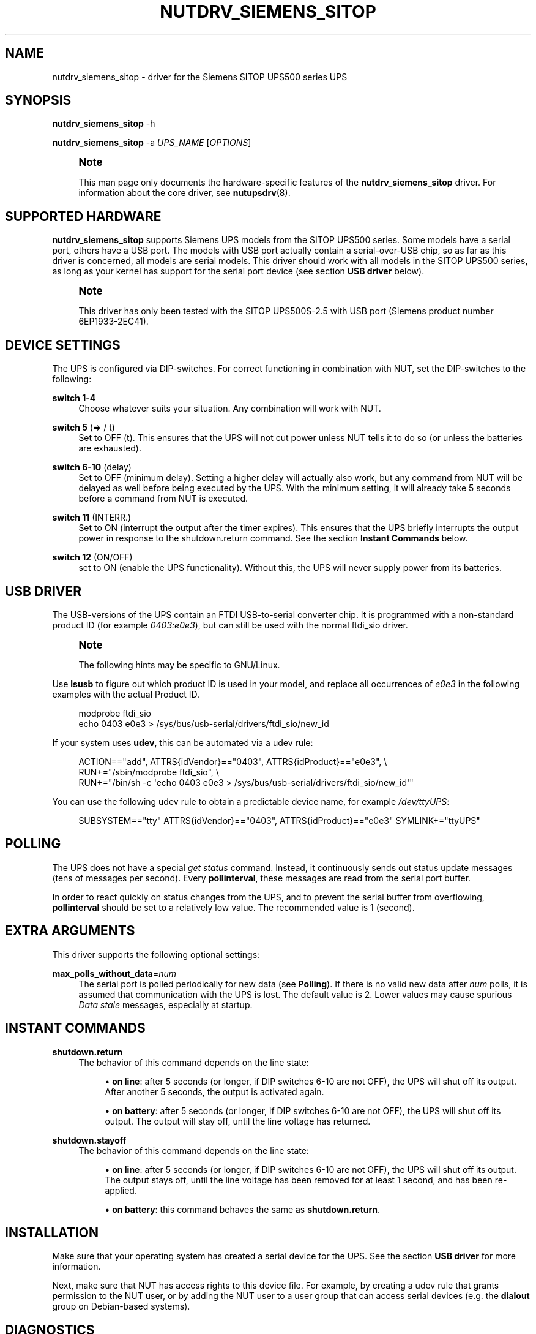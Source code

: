 '\" t
.\"     Title: nutdrv_siemens_sitop
.\"    Author: [see the "AUTHOR" section]
.\" Generator: DocBook XSL Stylesheets vsnapshot <http://docbook.sf.net/>
.\"      Date: 04/02/2024
.\"    Manual: NUT Manual
.\"    Source: Network UPS Tools 2.8.2
.\"  Language: English
.\"
.TH "NUTDRV_SIEMENS_SITOP" "8" "04/02/2024" "Network UPS Tools 2\&.8\&.2" "NUT Manual"
.\" -----------------------------------------------------------------
.\" * Define some portability stuff
.\" -----------------------------------------------------------------
.\" ~~~~~~~~~~~~~~~~~~~~~~~~~~~~~~~~~~~~~~~~~~~~~~~~~~~~~~~~~~~~~~~~~
.\" http://bugs.debian.org/507673
.\" http://lists.gnu.org/archive/html/groff/2009-02/msg00013.html
.\" ~~~~~~~~~~~~~~~~~~~~~~~~~~~~~~~~~~~~~~~~~~~~~~~~~~~~~~~~~~~~~~~~~
.ie \n(.g .ds Aq \(aq
.el       .ds Aq '
.\" -----------------------------------------------------------------
.\" * set default formatting
.\" -----------------------------------------------------------------
.\" disable hyphenation
.nh
.\" disable justification (adjust text to left margin only)
.ad l
.\" -----------------------------------------------------------------
.\" * MAIN CONTENT STARTS HERE *
.\" -----------------------------------------------------------------
.SH "NAME"
nutdrv_siemens_sitop \- driver for the Siemens SITOP UPS500 series UPS
.SH "SYNOPSIS"
.sp
\fBnutdrv_siemens_sitop\fR \-h
.sp
\fBnutdrv_siemens_sitop\fR \-a \fIUPS_NAME\fR [\fIOPTIONS\fR]
.if n \{\
.sp
.\}
.RS 4
.it 1 an-trap
.nr an-no-space-flag 1
.nr an-break-flag 1
.br
.ps +1
\fBNote\fR
.ps -1
.br
.sp
This man page only documents the hardware\-specific features of the \fBnutdrv_siemens_sitop\fR driver\&. For information about the core driver, see \fBnutupsdrv\fR(8)\&.
.sp .5v
.RE
.SH "SUPPORTED HARDWARE"
.sp
\fBnutdrv_siemens_sitop\fR supports Siemens UPS models from the SITOP UPS500 series\&. Some models have a serial port, others have a USB port\&. The models with USB port actually contain a serial\-over\-USB chip, so as far as this driver is concerned, all models are serial models\&. This driver should work with all models in the SITOP UPS500 series, as long as your kernel has support for the serial port device (see section \fBUSB driver\fR below)\&.
.if n \{\
.sp
.\}
.RS 4
.it 1 an-trap
.nr an-no-space-flag 1
.nr an-break-flag 1
.br
.ps +1
\fBNote\fR
.ps -1
.br
.sp
This driver has only been tested with the SITOP UPS500S\-2\&.5 with USB port (Siemens product number 6EP1933\-2EC41)\&.
.sp .5v
.RE
.SH "DEVICE SETTINGS"
.sp
The UPS is configured via DIP\-switches\&. For correct functioning in combination with NUT, set the DIP\-switches to the following:
.PP
\fBswitch 1\-4\fR
.RS 4
Choose whatever suits your situation\&. Any combination will work with NUT\&.
.RE
.PP
\fBswitch 5\fR (⇒ / t)
.RS 4
Set to OFF (t)\&. This ensures that the UPS will not cut power unless NUT tells it to do so (or unless the batteries are exhausted)\&.
.RE
.PP
\fBswitch 6\-10\fR (delay)
.RS 4
Set to OFF (minimum delay)\&. Setting a higher delay will actually also work, but any command from NUT will be delayed as well before being executed by the UPS\&. With the minimum setting, it will already take 5 seconds before a command from NUT is executed\&.
.RE
.PP
\fBswitch 11\fR (INTERR\&.)
.RS 4
Set to ON (interrupt the output after the timer expires)\&. This ensures that the UPS briefly interrupts the output power in response to the shutdown\&.return command\&. See the section
\fBInstant Commands\fR
below\&.
.RE
.PP
\fBswitch 12\fR (ON/OFF)
.RS 4
set to ON (enable the UPS functionality)\&. Without this, the UPS will never supply power from its batteries\&.
.RE
.SH "USB DRIVER"
.sp
The USB\-versions of the UPS contain an FTDI USB\-to\-serial converter chip\&. It is programmed with a non\-standard product ID (for example \fI0403:e0e3\fR), but can still be used with the normal ftdi_sio driver\&.
.if n \{\
.sp
.\}
.RS 4
.it 1 an-trap
.nr an-no-space-flag 1
.nr an-break-flag 1
.br
.ps +1
\fBNote\fR
.ps -1
.br
.sp
The following hints may be specific to GNU/Linux\&.
.sp .5v
.RE
.sp
Use \fBlsusb\fR to figure out which product ID is used in your model, and replace all occurrences of \fIe0e3\fR in the following examples with the actual Product ID\&.
.sp
.if n \{\
.RS 4
.\}
.nf
modprobe ftdi_sio
echo 0403 e0e3 > /sys/bus/usb\-serial/drivers/ftdi_sio/new_id
.fi
.if n \{\
.RE
.\}
.sp
If your system uses \fBudev\fR, this can be automated via a udev rule:
.sp
.if n \{\
.RS 4
.\}
.nf
ACTION=="add", ATTRS{idVendor}=="0403", ATTRS{idProduct}=="e0e3", \e
  RUN+="/sbin/modprobe ftdi_sio", \e
  RUN+="/bin/sh \-c \*(Aqecho 0403 e0e3 > /sys/bus/usb\-serial/drivers/ftdi_sio/new_id\*(Aq"
.fi
.if n \{\
.RE
.\}
.sp
You can use the following udev rule to obtain a predictable device name, for example \fI/dev/ttyUPS\fR:
.sp
.if n \{\
.RS 4
.\}
.nf
SUBSYSTEM=="tty" ATTRS{idVendor}=="0403", ATTRS{idProduct}=="e0e3" SYMLINK+="ttyUPS"
.fi
.if n \{\
.RE
.\}
.SH "POLLING"
.sp
The UPS does not have a special \fIget status\fR command\&. Instead, it continuously sends out status update messages (tens of messages per second)\&. Every \fBpollinterval\fR, these messages are read from the serial port buffer\&.
.sp
In order to react quickly on status changes from the UPS, and to prevent the serial buffer from overflowing, \fBpollinterval\fR should be set to a relatively low value\&. The recommended value is 1 (second)\&.
.SH "EXTRA ARGUMENTS"
.sp
This driver supports the following optional settings:
.PP
\fBmax_polls_without_data\fR=\fInum\fR
.RS 4
The serial port is polled periodically for new data (see
\fBPolling\fR)\&. If there is no valid new data after
\fInum\fR
polls, it is assumed that communication with the UPS is lost\&. The default value is 2\&. Lower values may cause spurious
\fIData stale\fR
messages, especially at startup\&.
.RE
.SH "INSTANT COMMANDS"
.PP
\fBshutdown\&.return\fR
.RS 4
The behavior of this command depends on the line state:
.sp
.RS 4
.ie n \{\
\h'-04'\(bu\h'+03'\c
.\}
.el \{\
.sp -1
.IP \(bu 2.3
.\}
\fBon line\fR: after 5 seconds (or longer, if DIP switches 6\-10 are not OFF), the UPS will shut off its output\&. After another 5 seconds, the output is activated again\&.
.RE
.sp
.RS 4
.ie n \{\
\h'-04'\(bu\h'+03'\c
.\}
.el \{\
.sp -1
.IP \(bu 2.3
.\}
\fBon battery\fR: after 5 seconds (or longer, if DIP switches 6\-10 are not OFF), the UPS will shut off its output\&. The output will stay off, until the line voltage has returned\&.
.RE
.RE
.PP
\fBshutdown\&.stayoff\fR
.RS 4
The behavior of this command depends on the line state:
.sp
.RS 4
.ie n \{\
\h'-04'\(bu\h'+03'\c
.\}
.el \{\
.sp -1
.IP \(bu 2.3
.\}
\fBon line\fR: after 5 seconds (or longer, if DIP switches 6\-10 are not OFF), the UPS will shut off its output\&. The output stays off, until the line voltage has been removed for at least 1 second, and has been re\-applied\&.
.RE
.sp
.RS 4
.ie n \{\
\h'-04'\(bu\h'+03'\c
.\}
.el \{\
.sp -1
.IP \(bu 2.3
.\}
\fBon battery\fR: this command behaves the same as
\fBshutdown\&.return\fR\&.
.RE
.RE
.SH "INSTALLATION"
.sp
Make sure that your operating system has created a serial device for the UPS\&. See the section \fBUSB driver\fR for more information\&.
.sp
Next, make sure that NUT has access rights to this device file\&. For example, by creating a udev rule that grants permission to the NUT user, or by adding the NUT user to a user group that can access serial devices (e\&.g\&. the \fBdialout\fR group on Debian\-based systems)\&.
.SH "DIAGNOSTICS"
.sp
You can verify the correct functioning of the hardware, by monitoring the serial port with a terminal program, for example picocom:
.sp
.if n \{\
.RS 4
.\}
.nf
picocom \-b 9600 \-d 8 \-p n /dev/ttyUPS
.fi
.if n \{\
.RE
.\}
.sp
NUT must not be running when you do this\&. You should now see a continuous stream of 5\-character texts coming in, for example:
.sp
.if n \{\
.RS 4
.\}
.nf
BUFRD
BA>85
DC_OK
.fi
.if n \{\
.RE
.\}
.sp
To exit picocom, use Ctrl\-A Ctrl\-X\&.
.SH "KNOWN ISSUES AND BUGS"
.PP
\fBUntested models\fR
.RS 4
As mentioned under
\fBSupported hardware\fR, this driver has not been tested with all models in the SITOP UPS500 series\&.
.RE
.PP
\fBData stale messages\fR
.RS 4
The firmware in these UPSes is quite buggy\&. After sending data to the UPS, it sometimes stops sending status updates\&. This driver tries to prevent this (e\&.g\&. by sending commands twice, and by sending additional LF characters after each command)\&. Once the UPS is in this state, communication can only be restored by rebooting the UPS, or by unplugging and reconnecting the USB cable\&. During normal operation, no commands are sent to the UPS at all (only at shutdown), so this issue is expected to have little impact on usability\&. It is not sure if the serial models are affected by this issue as well\&.
.RE
.SH "AUTHOR"
.sp
Matthijs H\&. ten Berge
.SH "SEE ALSO"
.SS "The core driver:"
.sp
\fBnutupsdrv\fR(8)
.SS "Internet resources:"
.sp
The NUT (Network UPS Tools) home page: https://www\&.networkupstools\&.org/

